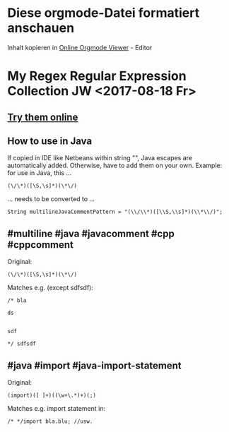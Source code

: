 #+OPTIONS: ^:nil
# above: disables undercore-to-subscript when exporting

* Diese orgmode-Datei formatiert anschauen
  Inhalt kopieren in [[http://mooz.github.io/org-js/][Online Orgmode Viewer]] - Editor


* My Regex Regular Expression Collection JW <2017-08-18 Fr>
** [[https://regex101.com/][Try them online]]
** How to use in Java
   If copied in IDE like Netbeans within string "", Java escapes are
   automatically added. Otherwise, have to add them on your own. Example: for use in Java, this ...
   #+BEGIN_EXAMPLE
   (\/\*)([\S,\s]*)(\*\/)
   #+END_EXAMPLE
   ... needs to be converted to ...
   #+BEGIN_EXAMPLE
   String multilineJavaCommentPattern = "(\\/\\*)([\\S,\\s]*)(\\*\\/)";
   #+END_EXAMPLE
   

** #multiline #java #javacomment #cpp #cppcomment

   Original:
   #+BEGIN_EXAMPLE
   (\/\*)([\S,\s]*)(\*\/)
   #+END_EXAMPLE

   Matches e.g. (except sdfsdf):
   #+BEGIN_EXAMPLE
   /* bla  
    
   ds
    
    
   sdf
    
   */ sdfsdf   
   #+END_EXAMPLE

** #java #import #java-import-statement

   Original:
   #+BEGIN_EXAMPLE
   (import)([ ]+)((\w+\.*)+)(;)
   #+END_EXAMPLE

   Matches e.g. import statement in:
   #+BEGIN_EXAMPLE
   /* */import bla.blu; //usw.
   #+END_EXAMPLE

